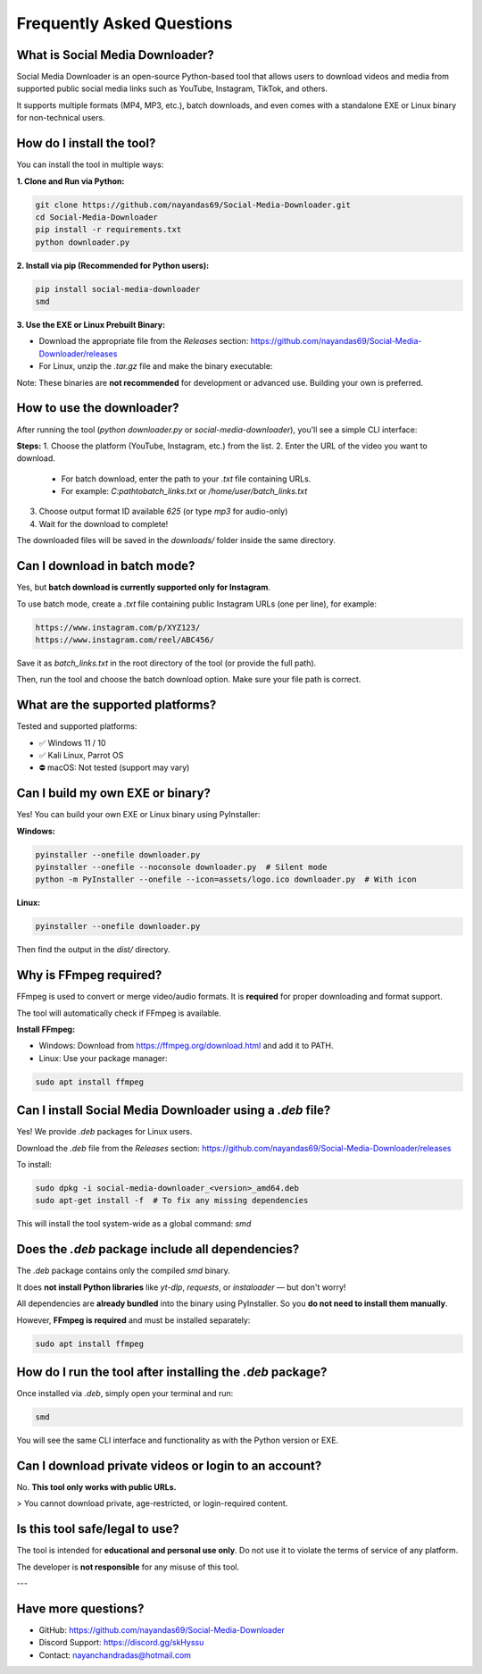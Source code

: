 ===========================
Frequently Asked Questions
===========================

What is Social Media Downloader?
===============================

Social Media Downloader is an open-source Python-based tool that allows users to download videos and media from supported public social media links such as YouTube, Instagram, TikTok, and others.

It supports multiple formats (MP4, MP3, etc.), batch downloads, and even comes with a standalone EXE or Linux binary for non-technical users.

How do I install the tool?
===========================

You can install the tool in multiple ways:

**1. Clone and Run via Python:**

.. code-block:: bash

    git clone https://github.com/nayandas69/Social-Media-Downloader.git
    cd Social-Media-Downloader
    pip install -r requirements.txt
    python downloader.py

**2. Install via pip (Recommended for Python users):**

.. code-block:: bash

    pip install social-media-downloader
    smd

**3. Use the EXE or Linux Prebuilt Binary:**

- Download the appropriate file from the `Releases` section:
  https://github.com/nayandas69/Social-Media-Downloader/releases
- For Linux, unzip the `.tar.gz` file and make the binary executable:

.. code-block:: bash
    tar -xvzf smd-linux.tar.gz
    sudo chmod +x smd
    ./smd

Note: These binaries are **not recommended** for development or advanced use. Building your own is preferred.

How to use the downloader?
===========================

After running the tool (`python downloader.py` or `social-media-downloader`), you'll see a simple CLI interface:

**Steps:**
1. Choose the platform (YouTube, Instagram, etc.) from the list.
2. Enter the URL of the video you want to download.
   - For batch download, enter the path to your `.txt` file containing URLs.
   - For example: `C:\path\to\batch_links.txt` or `/home/user/batch_links.txt`
3. Choose output format ID available `625` (or type `mp3` for audio-only)
4. Wait for the download to complete!

The downloaded files will be saved in the `downloads/` folder inside the same directory.

Can I download in batch mode?
=============================

Yes, but **batch download is currently supported only for Instagram**.

To use batch mode, create a `.txt` file containing public Instagram URLs (one per line), for example:

.. code-block:: text

    https://www.instagram.com/p/XYZ123/
    https://www.instagram.com/reel/ABC456/

Save it as `batch_links.txt` in the root directory of the tool (or provide the full path).

Then, run the tool and choose the batch download option. Make sure your file path is correct.

What are the supported platforms?
==================================

Tested and supported platforms:

- ✅ Windows 11 / 10
- ✅ Kali Linux, Parrot OS
- ⛔ macOS: Not tested (support may vary)

Can I build my own EXE or binary?
==================================

Yes! You can build your own EXE or Linux binary using PyInstaller:

**Windows:**

.. code-block:: bash

    pyinstaller --onefile downloader.py
    pyinstaller --onefile --noconsole downloader.py  # Silent mode
    python -m PyInstaller --onefile --icon=assets/logo.ico downloader.py  # With icon

**Linux:**

.. code-block:: bash

    pyinstaller --onefile downloader.py

Then find the output in the `dist/` directory.

Why is FFmpeg required?
========================

FFmpeg is used to convert or merge video/audio formats. It is **required** for proper downloading and format support.

The tool will automatically check if FFmpeg is available.

**Install FFmpeg:**

- Windows: Download from https://ffmpeg.org/download.html and add it to PATH.
- Linux: Use your package manager:

.. code-block:: bash

    sudo apt install ffmpeg

Can I install Social Media Downloader using a `.deb` file?
===========================================================

Yes! We provide `.deb` packages for Linux users.

Download the `.deb` file from the `Releases` section:
https://github.com/nayandas69/Social-Media-Downloader/releases

To install:

.. code-block:: bash

    sudo dpkg -i social-media-downloader_<version>_amd64.deb
    sudo apt-get install -f  # To fix any missing dependencies

This will install the tool system-wide as a global command: `smd`


Does the `.deb` package include all dependencies?
==================================================

The `.deb` package contains only the compiled `smd` binary.

It does **not install Python libraries** like `yt-dlp`, `requests`, or `instaloader` — but don't worry!

All dependencies are **already bundled** into the binary using PyInstaller.  
So you **do not need to install them manually**.

However, **FFmpeg is required** and must be installed separately:


.. code-block:: bash

    sudo apt install ffmpeg


How do I run the tool after installing the `.deb` package?
===========================================================

Once installed via `.deb`, simply open your terminal and run:

.. code-block:: bash

    smd

You will see the same CLI interface and functionality as with the Python version or EXE.

Can I download private videos or login to an account?
======================================================

No. **This tool only works with public URLs.**

> You cannot download private, age-restricted, or login-required content.

Is this tool safe/legal to use?
================================

The tool is intended for **educational and personal use only**.  
Do not use it to violate the terms of service of any platform.

The developer is **not responsible** for any misuse of this tool.

---

Have more questions?
=====================

- GitHub: https://github.com/nayandas69/Social-Media-Downloader
- Discord Support: https://discord.gg/skHyssu
- Contact: nayanchandradas@hotmail.com
